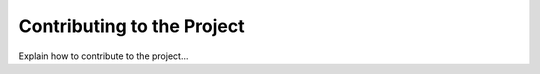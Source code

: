 Contributing to the Project
===========================

Explain how to contribute to the project...

